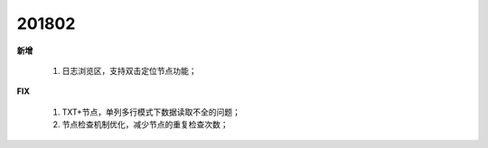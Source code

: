 ﻿.. _logs:

201802
======================
**新增**

  #. 日志浏览区，支持双击定位节点功能； 
  
**FIX**
 
  #. TXT+节点，单列多行模式下数据读取不全的问题；
  #. 节点检查机制优化，减少节点的重复检查次数；